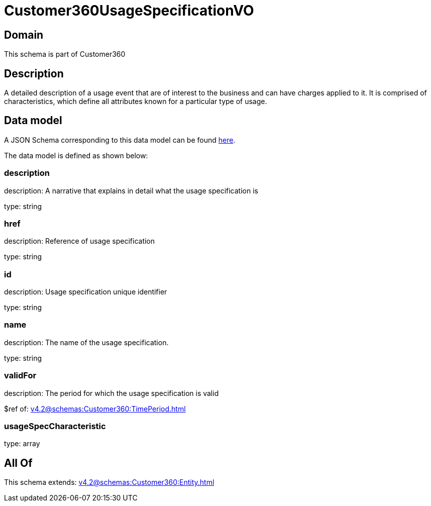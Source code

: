 = Customer360UsageSpecificationVO

[#domain]
== Domain

This schema is part of Customer360

[#description]
== Description

A detailed description of a usage event that are of interest to the business and can have charges applied to it. It is comprised of characteristics, which define all attributes known for a particular type of usage.


[#data_model]
== Data model

A JSON Schema corresponding to this data model can be found https://tmforum.org[here].

The data model is defined as shown below:


=== description
description: A narrative that explains in detail what the usage specification is

type: string


=== href
description: Reference of usage specification

type: string


=== id
description: Usage specification unique identifier

type: string


=== name
description: The name of the usage specification.

type: string


=== validFor
description: The period for which the usage specification is valid

$ref of: xref:v4.2@schemas:Customer360:TimePeriod.adoc[]


=== usageSpecCharacteristic
type: array


[#all_of]
== All Of

This schema extends: xref:v4.2@schemas:Customer360:Entity.adoc[]
